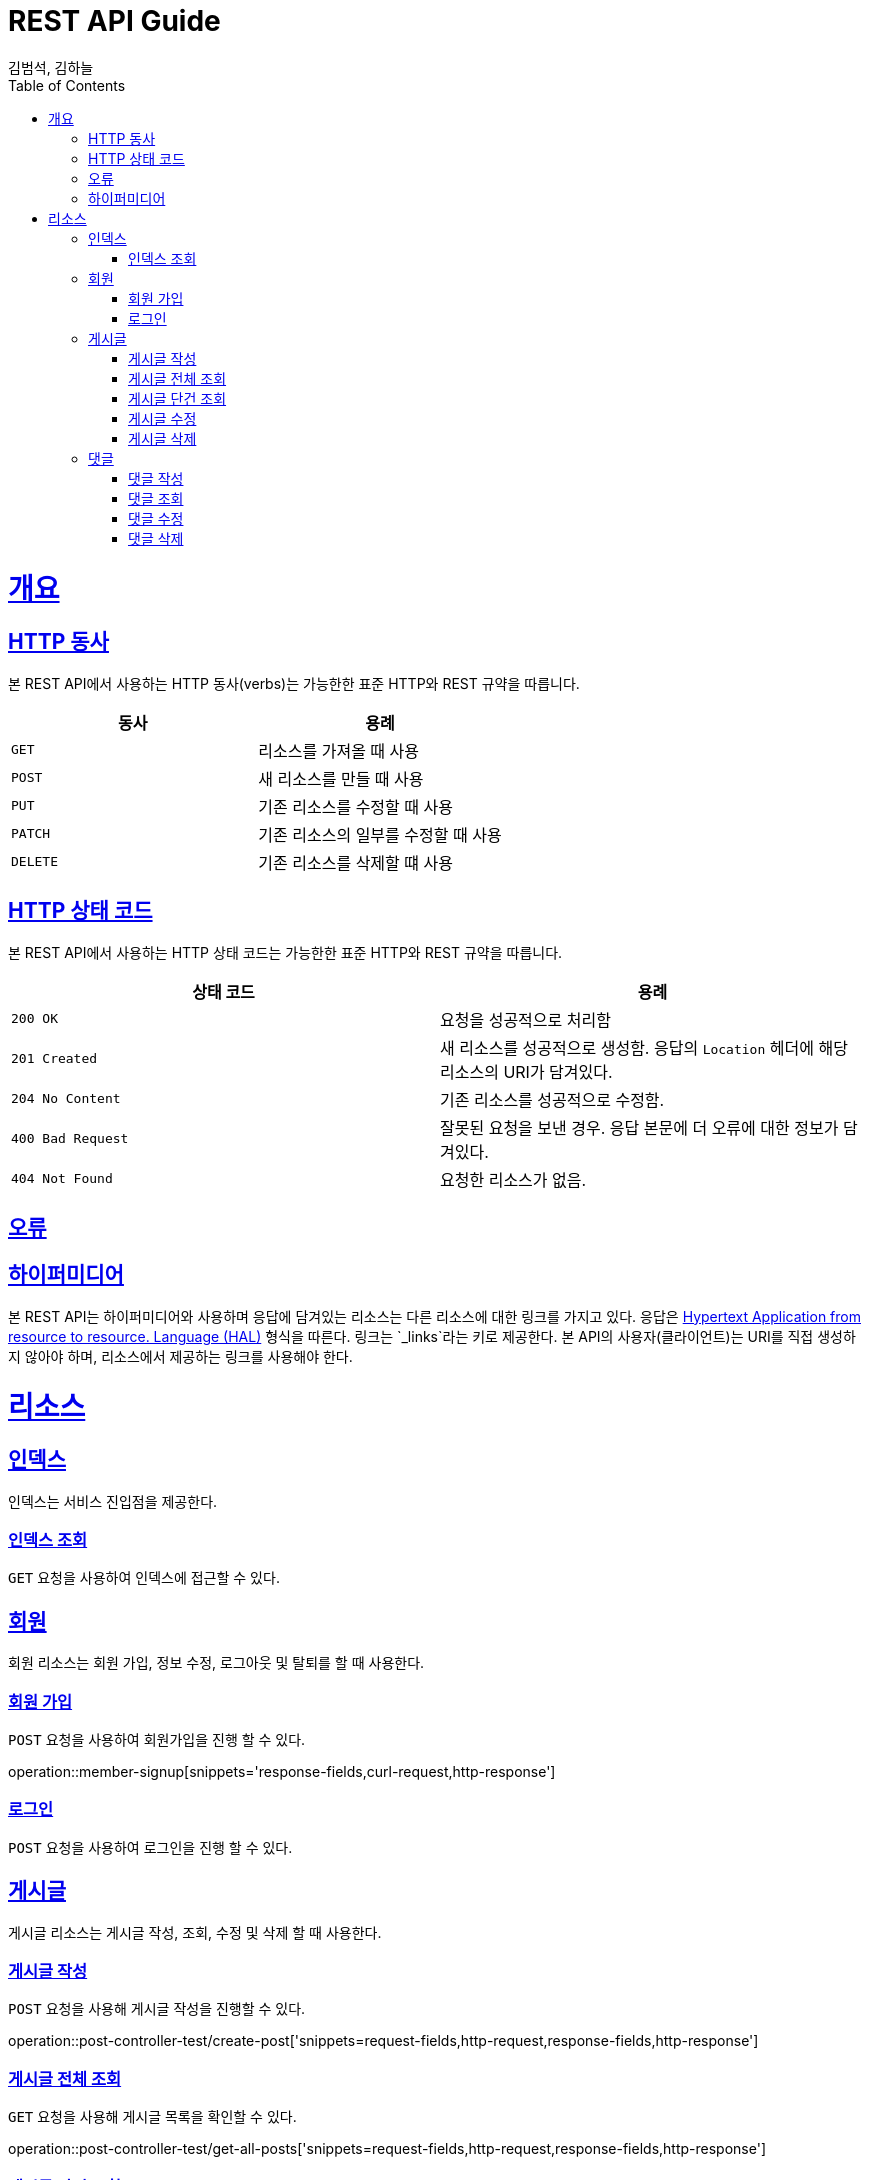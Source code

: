 = REST API Guide
김범석, 김하늘;
:doctype: book
:icons: font
:source-highlighter: highlightjs
:toc: left
:toclevels: 4
:sectlinks:
:operation-curl-request-title: Example request
:operation-http-response-title: Example response

[[overview]]
= 개요

[[overview-http-verbs]]
== HTTP 동사

본 REST API에서 사용하는 HTTP 동사(verbs)는 가능한한 표준 HTTP와 REST 규약을 따릅니다.

|===
| 동사 | 용례

| `GET`
| 리소스를 가져올 때 사용

| `POST`
| 새 리소스를 만들 때 사용

| `PUT`
| 기존 리소스를 수정할 때 사용

| `PATCH`
| 기존 리소스의 일부를 수정할 때 사용

| `DELETE`
| 기존 리소스를 삭제할 떄 사용
|===

[[overview-http-status-codes]]
== HTTP 상태 코드

본 REST API에서 사용하는 HTTP 상태 코드는 가능한한 표준 HTTP와 REST 규약을 따릅니다.

|===
| 상태 코드 | 용례

| `200 OK`
| 요청을 성공적으로 처리함

| `201 Created`
| 새 리소스를 성공적으로 생성함. 응답의 `Location` 헤더에 해당 리소스의 URI가 담겨있다.

| `204 No Content`
| 기존 리소스를 성공적으로 수정함.

| `400 Bad Request`
| 잘못된 요청을 보낸 경우. 응답 본문에 더 오류에 대한 정보가 담겨있다.

| `404 Not Found`
| 요청한 리소스가 없음.
|===

[[overview-errors]]
== 오류

[[overview-hypermedia]]
== 하이퍼미디어

본 REST API는 하이퍼미디어와 사용하며 응답에 담겨있는 리소스는 다른 리소스에 대한 링크를 가지고 있다.
응답은 http://stateless.co/hal_specification.html[Hypertext Application from resource to resource. Language (HAL)] 형식을 따른다.
링크는 `_links`라는 키로 제공한다. 본 API의 사용자(클라이언트)는 URI를 직접 생성하지 않아야 하며, 리소스에서 제공하는 링크를 사용해야 한다.

[[resources]]
= 리소스

[[resources-index]]
== 인덱스

인덱스는 서비스 진입점을 제공한다.


[[resources-index-access]]
=== 인덱스 조회

`GET` 요청을 사용하여 인덱스에 접근할 수 있다.

// operation::index[snippets='response-body,http-response,links']

[[resources-events]]
== 회원

회원 리소스는 회원 가입, 정보 수정, 로그아웃 및 탈퇴를 할 때 사용한다.

[[resources-events-list]]
=== 회원 가입

`POST` 요청을 사용하여 회원가입을 진행 할 수 있다.

operation::member-signup[snippets='response-fields,curl-request,http-response']

=== 로그인

`POST` 요청을 사용하여 로그인을 진행 할 수 있다.

// opertation::member-login

[[resources-events]]
== 게시글

게시글 리소스는 게시글 작성, 조회, 수정 및 삭제 할 때 사용한다.

[[resource-events-list]]
=== 게시글 작성
`POST` 요청을 사용해 게시글 작성을 진행할 수 있다.

operation::post-controller-test/create-post['snippets=request-fields,http-request,response-fields,http-response']

=== 게시글 전체 조회
`GET` 요청을 사용해 게시글 목록을 확인할 수 있다.

operation::post-controller-test/get-all-posts['snippets=request-fields,http-request,response-fields,http-response']

=== 게시글 단건 조회
`GET` 요청을 사용해 게시글을 확인할 수 있다.

operation::post-controller-test/get-post['snippets=request-fields,http-request,response-fields,http-response']

=== 게시글 수정
`PUT` 요청을 사용해 게시글을 수정할 수 있다.

operation::post-controller-test/put-post['snippets=request-fields,http-request,response-fields,http-response']

=== 게시글 삭제
`DELETE` 요청을 사용해 게시글을 삭제 할 수 있다.

operation::post-controller-test/delete-post['snippets=request-fields,http-request,response-fields,http-response']

[[resources-events]]
== 댓글

댓글 리소스는 댓글 작성, 조회, 수정 및 삭제를 할 때 사용한다.

[[resource-events-list]]
=== 댓글 작성
`POST` 요청을 사용해 댓글 작성을 진행 할 수 있다.

operation::create-comment['snippets=request-fields,http-request,response-fields,http-response']

=== 댓글 조회
`GET` 요청을 사용해 댓글 목록을 확인 할 수 있다.

operation::get-comment['snippets=request-fields,http-request,response-fields,http-response']

=== 댓글 수정
`PUT` 요청을 사용해 댓글을 수정 할 수 있다.

operation::update-comment['snippets=request-fields,http-request,response-fields,http-response']

=== 댓글 삭제
`DELETE` 요청을 사용해 댓글을 삭제 할 수 있다.

operation::delete-comment['snippets=request-fields,http-request,response-fields,http-response']